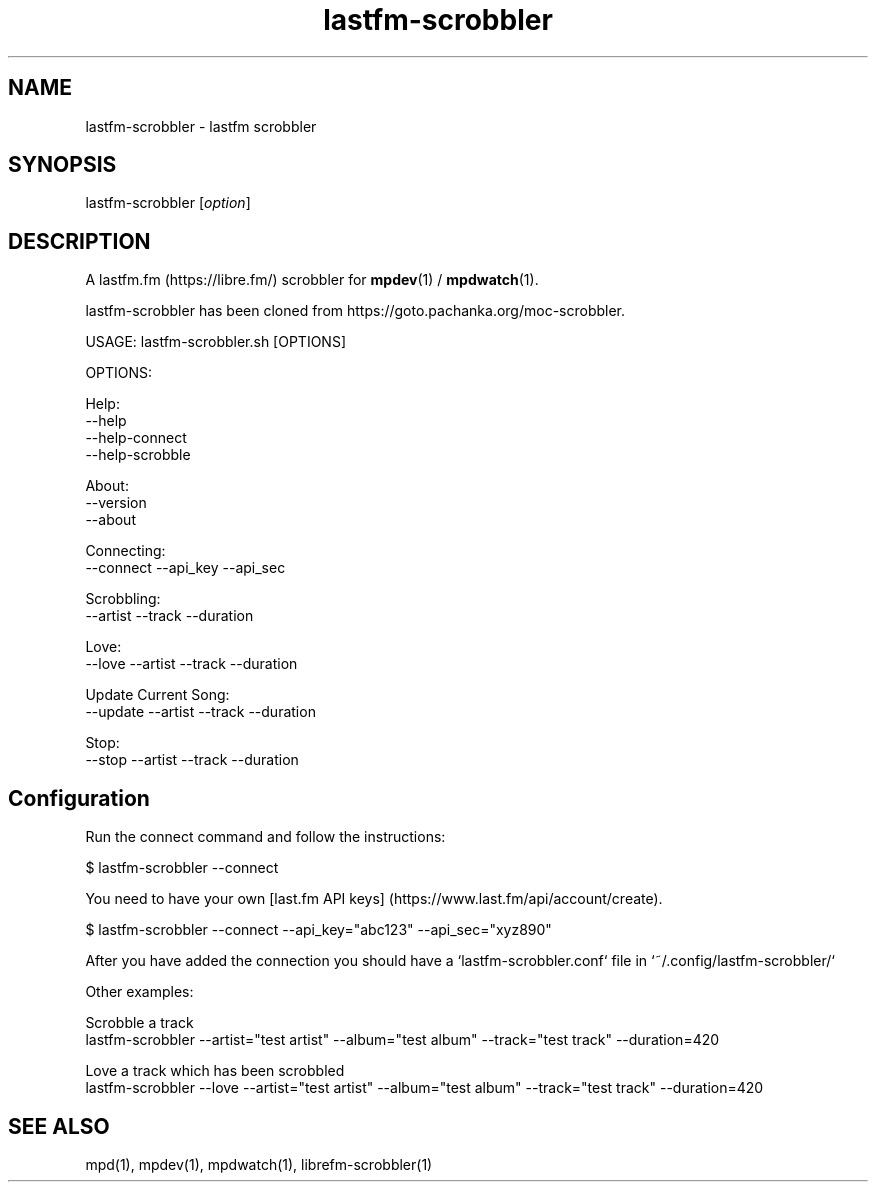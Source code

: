 .TH lastfm-scrobbler 1 "July 3, 2020" "manual"
.SH NAME
.PP
lastfm-scrobbler - lastfm scrobbler

.SH SYNOPSIS
.PP
lastfm-scrobbler [\f[I]option\f[]]

.SH DESCRIPTION
A lastfm.fm (https://libre.fm/) scrobbler for \fBmpdev\fR(1) / \fBmpdwatch\fR(1).

lastfm-scrobbler has been cloned from https://goto.pachanka.org/moc-scrobbler.

.EX
USAGE: lastfm-scrobbler.sh [OPTIONS]

OPTIONS:

Help:
    --help
    --help-connect
    --help-scrobble

About:
    --version 
    --about

Connecting:
    --connect --api_key --api_sec

Scrobbling:
    --artist --track --duration

Love:
    --love --artist --track --duration

Update Current Song:
    --update --artist --track --duration

Stop:
    --stop --artist --track --duration
.EE

.SH Configuration

Run the connect command and follow the instructions:

.EX
$ lastfm-scrobbler --connect
.EE

You need to have your own [last.fm API keys]
(https://www.last.fm/api/account/create).

.EX
$ lastfm-scrobbler --connect --api_key="abc123" --api_sec="xyz890"
.EE

After you have added the connection you should have a
`lastfm-scrobbler.conf` file in `~/.config/lastfm-scrobbler/`

Other examples:

.EX
Scrobble a track
  lastfm-scrobbler --artist="test artist" --album="test album" --track="test track"  --duration=420

Love a track which has been scrobbled
  lastfm-scrobbler --love --artist="test artist" --album="test album" --track="test track"  --duration=420
.EE

.SH SEE ALSO
mpd(1),
mpdev(1),
mpdwatch(1),
librefm-scrobbler(1)
